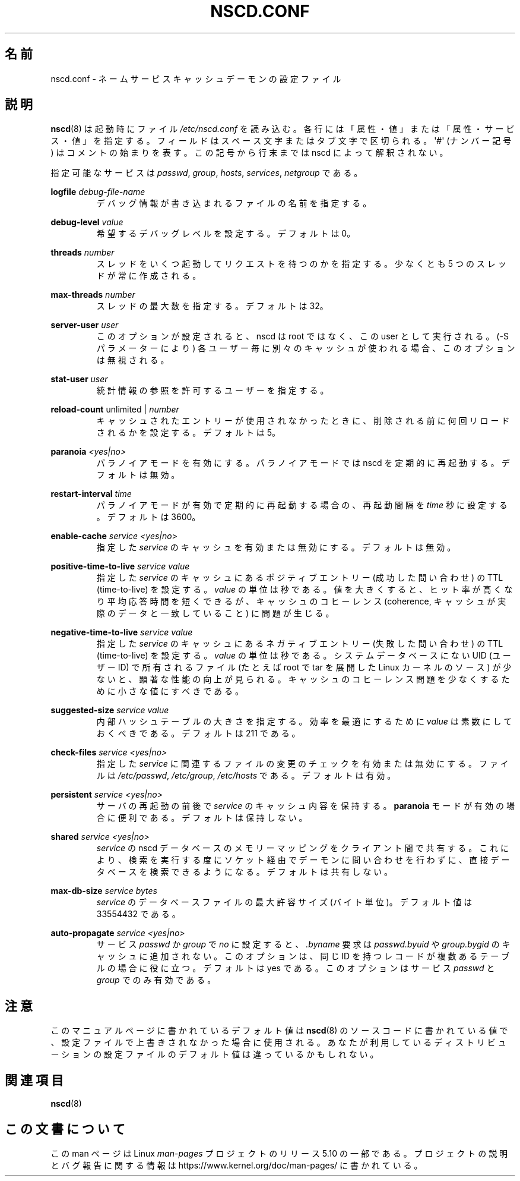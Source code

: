 .\" Copyright (c) 1999, 2000 SuSE GmbH Nuernberg, Germany
.\" Author: Thorsten Kukuk <kukuk@suse.de>
.\"
.\" %%%LICENSE_START(GPLv2+_SW_3_PARA)
.\" This program is free software; you can redistribute it and/or
.\" modify it under the terms of the GNU General Public License as
.\" published by the Free Software Foundation; either version 2 of the
.\" License, or (at your option) any later version.
.\"
.\" This program is distributed in the hope that it will be useful,
.\" but WITHOUT ANY WARRANTY; without even the implied warranty of
.\" MERCHANTABILITY or FITNESS FOR A PARTICULAR PURPOSE.  See the GNU
.\" General Public License for more details.
.\"
.\" You should have received a copy of the GNU General Public
.\" License along with this manual; if not, see
.\" <http://www.gnu.org/licenses/>.
.\" %%%LICENSE_END
.\"
.\"*******************************************************************
.\"
.\" This file was generated with po4a. Translate the source file.
.\"
.\"*******************************************************************
.\"
.\" Japanese Version Copyright (c) 2001 Yuichi SATO
.\"         all rights reserved.
.\" Translated 2001-06-09, Yuichi SATO <ysato@h4.dion.ne.jp>
.\" Updated 2006-07-19, Akihiro MOTOKI <amotoki@dd.iij4u.or.jp>, LDP v2.36
.\" Updated 2013-05-06, Akihiro MOTOKI <amotoki@gmail.com>
.\"
.TH NSCD.CONF 5 2020\-12\-21 GNU "Linux Programmer's Manual"
.SH 名前
nscd.conf \- ネームサービスキャッシュデーモンの設定ファイル
.SH 説明
\fBnscd\fP(8)  は起動時にファイル \fI/etc/nscd.conf\fP を読み込む。
各行には「属性・値」または「属性・サービス・値」を指定する。 フィールドはスペース文字またはタブ文字で区切られる。 \(aq#\(aq (ナンバー記号)
はコメントの始まりを表す。 この記号から行末までは nscd によって解釈されない。
.PP
指定可能なサービスは \fIpasswd\fP, \fIgroup\fP, \fIhosts\fP, \fIservices\fP, \fInetgroup\fP である。
.PP
\fBlogfile\fP \fIdebug\-file\-name\fP
.RS
デバッグ情報が書き込まれるファイルの名前を指定する。
.RE
.PP
\fBdebug\-level\fP \fIvalue\fP
.RS
希望するデバッグレベルを設定する。デフォルトは 0。
.RE
.PP
\fBthreads\fP \fInumber\fP
.RS
スレッドをいくつ起動してリクエストを待つのかを指定する。 少なくとも 5 つのスレッドが常に作成される。
.RE
.PP
\fBmax\-threads\fP \fInumber\fP
.RS
スレッドの最大数を指定する。デフォルトは 32。
.RE
.PP
\fBserver\-user\fP \fIuser\fP
.RS
このオプションが設定されると、 nscd は root ではなく、この user として実行される。 (\-S パラメーターにより)
各ユーザー毎に別々のキャッシュが使われる場合、 このオプションは無視される。
.RE
.PP
\fBstat\-user\fP \fIuser\fP
.RS
統計情報の参照を許可するユーザーを指定する。
.RE
.PP
\fBreload\-count\fP unlimited | \fInumber\fP
.RS
キャッシュされたエントリーが使用されなかったときに、 削除される前に何回リロードされるかを設定する。デフォルトは 5。
.RE
.PP
\fBparanoia\fP \fI<yes|no>\fP
.RS
パラノイアモードを有効にする。 パラノイアモードでは nscd を定期的に再起動する。デフォルトは無効。
.RE
.PP
\fBrestart\-interval\fP \fItime\fP
.RS
パラノイアモードが有効で定期的に再起動する場合の、 再起動間隔を \fItime\fP 秒に設定する。デフォルトは 3600。
.RE
.PP
\fBenable\-cache\fP \fIservice\fP \fI<yes|no>\fP
.RS
指定した \fIservice\fP のキャッシュを有効または無効にする。デフォルトは無効。
.RE
.PP
\fBpositive\-time\-to\-live\fP \fIservice\fP \fIvalue\fP
.RS
指定した \fIservice\fP のキャッシュにあるポジティブエントリー (成功した問い合わせ) の TTL (time\-to\-live) を設定する。
\fIvalue\fP の単位は秒である。 値を大きくすると、ヒット率が高くなり平均応答時間を短くできるが、 キャッシュのコヒーレンス (coherence,
キャッシュが実際のデータと一致していること) に問題が生じる。
.RE
.PP
\fBnegative\-time\-to\-live\fP \fIservice\fP \fIvalue\fP
.RS
指定した \fIservice\fP のキャッシュにあるネガティブエントリー (失敗した問い合わせ) の TTL (time\-to\-live) を設定する。
\fIvalue\fP の単位は秒である。 システムデータベースにない UID (ユーザーID) で所有されるファイル (たとえば root で tar
を展開した Linux カーネルのソース) が少ないと、 顕著な性能の向上が見られる。
キャッシュのコヒーレンス問題を少なくするために小さな値にすべきである。
.RE
.PP
\fBsuggested\-size\fP \fIservice\fP \fIvalue\fP
.RS
内部ハッシュテーブルの大きさを指定する。 効率を最適にするために \fIvalue\fP は素数にしておくべきである。デフォルトは 211 である。
.RE
.PP
\fBcheck\-files\fP \fIservice\fP \fI<yes|no>\fP
.RS
指定した \fIservice\fP に関連するファイルの変更のチェックを有効または無効にする。 ファイルは \fI/etc/passwd\fP,
\fI/etc/group\fP, \fI/etc/hosts\fP である。デフォルトは有効。
.RE
.PP
\fBpersistent\fP \fIservice\fP \fI<yes|no>\fP
.RS
サーバの再起動の前後で \fIservice\fP のキャッシュ内容を保持する。 \fBparanoia\fP
モードが有効の場合に便利である。デフォルトは保持しない。
.RE
.PP
\fBshared\fP \fIservice\fP \fI<yes|no>\fP
.RS
\fIservice\fP の nscd データベースのメモリーマッピングをクライアント間で共有する。
これにより、検索を実行する度にソケット経由でデーモンに問い合わせを 行わずに、直接データベースを検索できるようになる。デフォルトは共有しない。
.RE
.PP
\fBmax\-db\-size\fP \fIservice\fP \fIbytes\fP
.RS
\fIservice\fP のデータベースファイルの最大許容サイズ (バイト単位)。 デフォルト値は 33554432 である。
.RE
.PP
\fBauto\-propagate\fP \fIservice\fP \fI<yes|no>\fP
.RS
サービス \fIpasswd\fP か \fIgroup\fP で \fIno\fP に設定すると、 \fI.byname\fP 要求は \fIpasswd.byuid\fP や
\fIgroup.bygid\fP のキャッシュに追加されない。 このオプションは、 同じ ID を持つレコードが複数あるテーブルの場合に役に立つ。
デフォルトは yes である。 このオプションはサービス \fIpasswd\fP と \fIgroup\fP でのみ有効である。
.RE
.SH 注意
このマニュアルページに書かれているデフォルト値は \fBnscd\fP(8) のソースコードに書かれている値で、
設定ファイルで上書きされなかった場合に使用される。 あなたが利用しているディストリビューションの設定ファイルのデフォルト値は違っているかもしれない。
.SH 関連項目
.\" .SH AUTHOR
.\" .B nscd
.\" was written by Thorsten Kukuk and Ulrich Drepper.
\fBnscd\fP(8)
.SH この文書について
この man ページは Linux \fIman\-pages\fP プロジェクトのリリース 5.10 の一部である。プロジェクトの説明とバグ報告に関する情報は
\%https://www.kernel.org/doc/man\-pages/ に書かれている。
